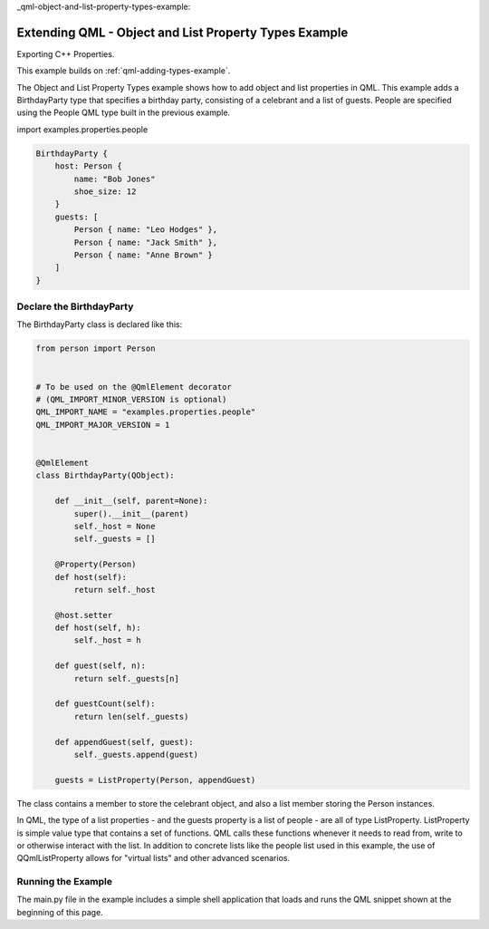 _qml-object-and-list-property-types-example:

Extending QML - Object and List Property Types Example
======================================================

Exporting C++ Properties.

This example builds on :ref:`qml-adding-types-example`.

The Object and List Property Types example shows how to add object and list
properties in QML. This example adds a BirthdayParty type that specifies a
birthday party, consisting of a celebrant and a list of guests. People are
specified using the People QML type built in the previous example.

import examples.properties.people

.. code-block:: javascript

    BirthdayParty {
        host: Person {
            name: "Bob Jones"
            shoe_size: 12
        }
        guests: [
            Person { name: "Leo Hodges" },
            Person { name: "Jack Smith" },
            Person { name: "Anne Brown" }
        ]
    }

Declare the BirthdayParty
-------------------------

The BirthdayParty class is declared like this:

.. code-block:: python

    from person import Person


    # To be used on the @QmlElement decorator
    # (QML_IMPORT_MINOR_VERSION is optional)
    QML_IMPORT_NAME = "examples.properties.people"
    QML_IMPORT_MAJOR_VERSION = 1


    @QmlElement
    class BirthdayParty(QObject):

        def __init__(self, parent=None):
            super().__init__(parent)
            self._host = None
            self._guests = []

        @Property(Person)
        def host(self):
            return self._host

        @host.setter
        def host(self, h):
            self._host = h

        def guest(self, n):
            return self._guests[n]

        def guestCount(self):
            return len(self._guests)

        def appendGuest(self, guest):
            self._guests.append(guest)

        guests = ListProperty(Person, appendGuest)

The class contains a member to store the celebrant object, and also a
list member storing the Person instances.

In QML, the type of a list properties - and the guests property is a list of
people - are all of type ListProperty.  ListProperty is simple value
type that contains a set of functions.  QML calls these functions
whenever it needs to read from, write to or otherwise interact with
the list.  In addition to concrete lists like the people list used in this
example, the use of QQmlListProperty allows for "virtual lists" and other advanced
scenarios.

Running the Example
-------------------

The main.py file in the example includes a simple shell application that
loads and runs the QML snippet shown at the beginning of this page.
